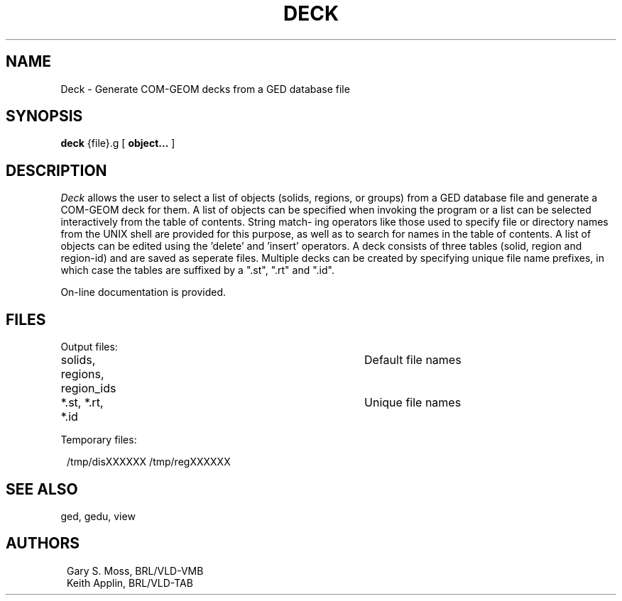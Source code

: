 .TH DECK 1 VMB
'\"	last edit:	6/14/83	G S Moss
'\"	SCCSID		@(#)vdeck.1	1.3
.SH NAME
Deck \- Generate COM-GEOM decks from a GED database file
.SH SYNOPSIS
.B deck
{file}.g
[
.BI object...
]
.SH DESCRIPTION
.I Deck\^
allows the user to select a list of objects (solids,  regions,  or
groups) from a GED database file and generate a COM-GEOM deck for them.
A list of objects  can be specified when invoking the program or a list
can be selected interactively from the table of contents. String match-
ing operators  like  those used to specify file or directory names from
the UNIX shell are provided for this purpose,  as well as to search for
names in the table of contents.   A list of objects can be edited using
the 'delete' and 'insert' operators.  A deck consists of  three  tables
(solid, region and region-id) and are saved as seperate files. Multiple
decks can be created by specifying unique file name prefixes,  in which
case the tables are suffixed by a ".st", ".rt" and ".id".
.sp
On-line documentation is provided.
.sp
.SH FILES
Output files:
.sp
.in +1.0
solids, regions, region_ids		Default file names
.br
*.st,   *.rt,    *.id			Unique file names
.in -1.0
.sp
Temporary files:
.sp
.in +1.0
/tmp/disXXXXXX
/tmp/regXXXXXX
.in -1.0
.sp
.SH "SEE ALSO"
ged, gedu, view
.sp
.SH AUTHORS
.in +1.0
Gary S. Moss, BRL/VLD-VMB
.br
Keith Applin, BRL/VLD-TAB
.in -1.0
